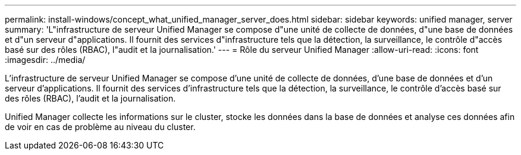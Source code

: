 ---
permalink: install-windows/concept_what_unified_manager_server_does.html 
sidebar: sidebar 
keywords: unified manager, server 
summary: 'L"infrastructure de serveur Unified Manager se compose d"une unité de collecte de données, d"une base de données et d"un serveur d"applications. Il fournit des services d"infrastructure tels que la détection, la surveillance, le contrôle d"accès basé sur des rôles (RBAC), l"audit et la journalisation.' 
---
= Rôle du serveur Unified Manager
:allow-uri-read: 
:icons: font
:imagesdir: ../media/


[role="lead"]
L'infrastructure de serveur Unified Manager se compose d'une unité de collecte de données, d'une base de données et d'un serveur d'applications. Il fournit des services d'infrastructure tels que la détection, la surveillance, le contrôle d'accès basé sur des rôles (RBAC), l'audit et la journalisation.

Unified Manager collecte les informations sur le cluster, stocke les données dans la base de données et analyse ces données afin de voir en cas de problème au niveau du cluster.
